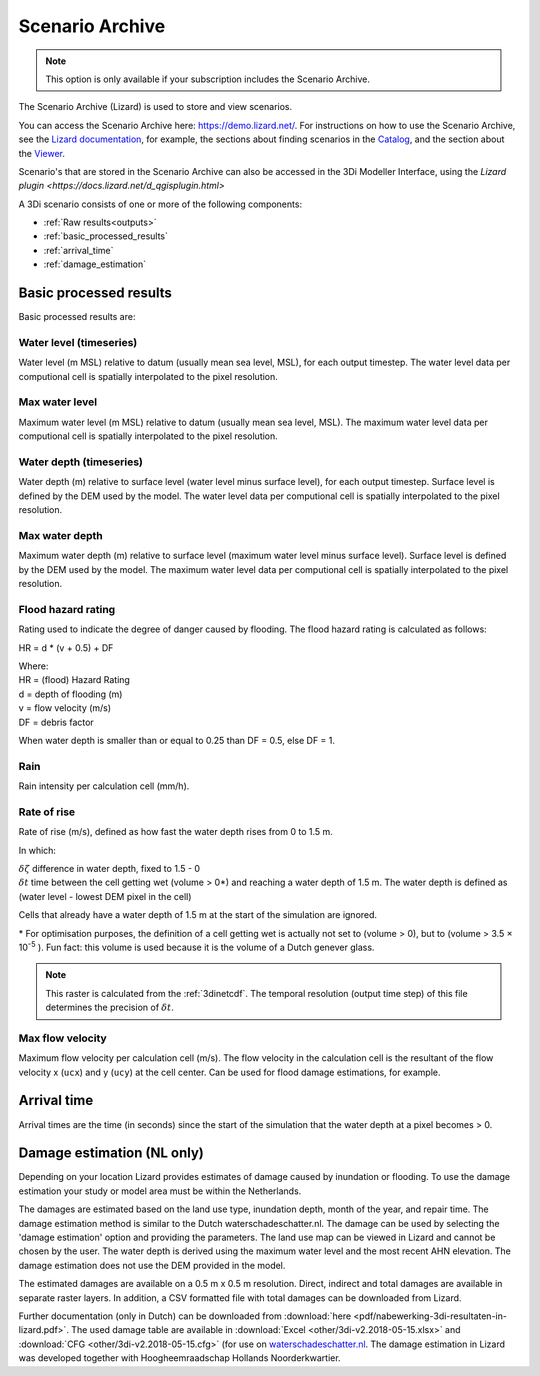 .. _scenario_archive:

Scenario Archive
================

.. note::
    This option is only available if your subscription includes the Scenario Archive.

The Scenario Archive (Lizard) is used to store and view scenarios.

You can access the Scenario Archive here: https://demo.lizard.net/. For instructions on how to use the Scenario Archive, see the `Lizard documentation <http://docs.lizard.net>`_, for example, the sections about finding scenarios in the `Catalog <https://docs.lizard.net/e_catalog.html#scenarios>`_, and the section about the `Viewer <https://docs.lizard.net/e_viewer.html>`_. 

Scenario's that are stored in the Scenario Archive can also be accessed in the 3Di Modeller Interface, using the `Lizard plugin <https://docs.lizard.net/d_qgisplugin.html>`

A 3Di scenario consists of one or more of the following components:

- :ref:`Raw results<outputs>`
- :ref:`basic_processed_results`
- :ref:`arrival_time`
- :ref:`damage_estimation`

.. _basic_processed_results:

Basic processed results
-----------------------

Basic processed results are:

Water level (timeseries)
^^^^^^^^^^^^^^^^^^^^^^^^

Water level (m MSL) relative to datum (usually mean sea level, MSL), for each output timestep. The water level data per computional cell is spatially interpolated to the pixel resolution. 

Max water level
^^^^^^^^^^^^^^^

Maximum water level (m MSL) relative to datum (usually mean sea level, MSL). The maximum water level data per computional cell is spatially interpolated to the pixel resolution. 

Water depth (timeseries)
^^^^^^^^^^^^^^^^^^^^^^^^
Water depth (m) relative to surface level (water level minus surface level), for each output timestep. Surface level is defined by the DEM used by the model. The water level data per computional cell is spatially interpolated to the pixel resolution. 

Max water depth
^^^^^^^^^^^^^^^

Maximum water depth (m) relative to surface level (maximum water level minus surface level). Surface level is defined by the DEM used by the model. The maximum water level data per computional cell is spatially interpolated to the pixel resolution.

Flood hazard rating
^^^^^^^^^^^^^^^^^^^

Rating used to indicate the degree of danger caused by flooding. 
The flood hazard rating is calculated as follows: 

HR = d * (v + 0.5) + DF

| Where:
| HR = (flood) Hazard Rating
| d = depth of flooding (m)
| v = flow velocity (m/s)
| DF = debris factor 

When water depth is smaller than or equal to 0.25 than DF = 0.5, else DF = 1. 

Rain
^^^^

Rain intensity per calculation cell (mm/h).

Rate of rise
^^^^^^^^^^^^ 

Rate of rise (m/s), defined as how fast the water depth rises from 0 to 1.5 m.

.. math::
   :label: rate_of_rise

   R = \frac{\delta \zeta}{\delta t}

In which: 

| :math:`\delta \zeta` difference in water depth, fixed to 1.5 - 0
| :math:`\delta t` time between the cell getting wet (volume > 0*) and reaching a water depth of 1.5 m. The water depth is defined as (water level - lowest DEM pixel in the cell)

Cells that already have a water depth of 1.5 m at the start of the simulation are ignored.

\* For optimisation purposes, the definition of a cell getting wet is actually not set to (volume > 0), but to (volume > 3.5 × 10\ :sup:`-5` ). Fun fact: this volume is used because it is the volume of a Dutch genever glass.


.. note::
    
    This raster is calculated from the :ref:`3dinetcdf`. The temporal resolution (output time step) of this file determines the precision of :math:`\delta t`.


Max flow velocity
^^^^^^^^^^^^^^^^^

Maximum flow velocity per calculation cell (m/s). The flow velocity in the calculation cell is the resultant of the flow velocity x (``ucx``) and y (``ucy``) at the cell center. Can be used for flood damage estimations, for example. 


.. _arrival_time:

Arrival time
------------

Arrival times are the time (in seconds) since the start of the simulation that the water depth at a pixel becomes > 0.
	

.. _damage_estimation:

Damage estimation (NL only)
---------------------------

Depending on your location Lizard provides estimates of damage caused by inundation or flooding. To use the damage estimation your study or model area must be within the Netherlands. 

The damages are estimated based on the land use type, inundation depth, month of the year, and repair time. The damage estimation method is similar to the Dutch waterschadeschatter.nl. The damage can be used by selecting the 'damage estimation' option and providing the parameters. The land use map can be viewed in Lizard and cannot be chosen by the user. The water depth is derived using the maximum water level and the most recent AHN elevation. The damage estimation does not use the DEM provided in the model.

The estimated damages are available on a 0.5 m x 0.5 m resolution. Direct, indirect and total damages are available in separate raster layers. In addition, a CSV formatted file with total damages can be downloaded from Lizard.

Further documentation (only in Dutch) can be downloaded from :download:`here <pdf/nabewerking-3di-resultaten-in-lizard.pdf>`. The used damage table are available in :download:`Excel <other/3di-v2.2018-05-15.xlsx>` and :download:`CFG <other/3di-v2.2018-05-15.cfg>` (for use on `waterschadeschatter.nl <https://www.waterschadeschatter.nl>`_. The damage estimation in Lizard was developed together with Hoogheemraadschap Hollands Noorderkwartier.
